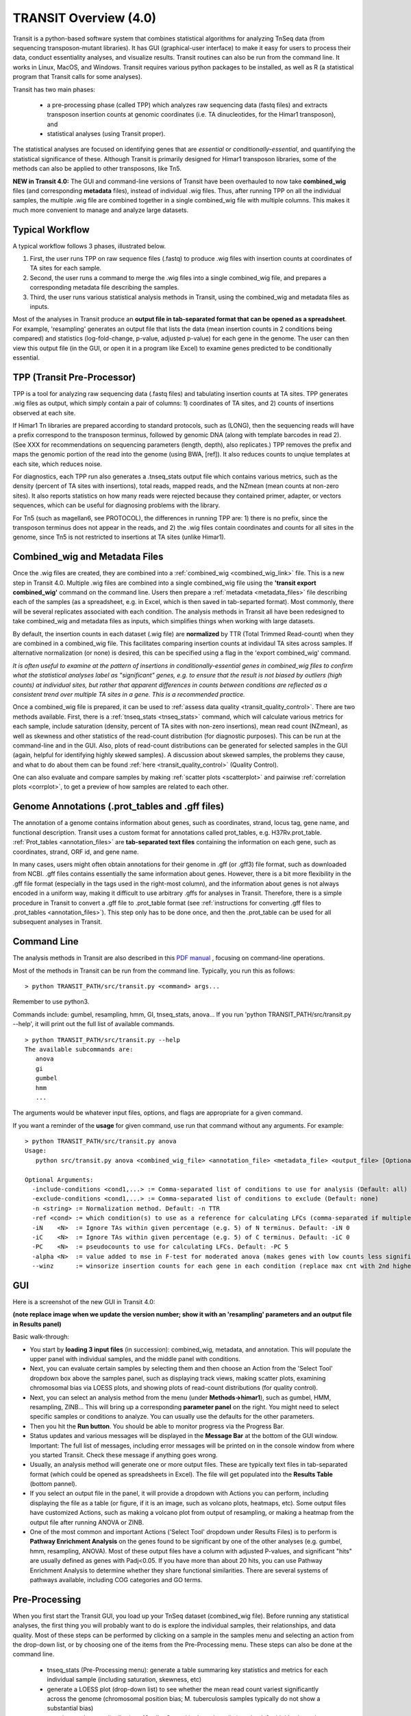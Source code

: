 



TRANSIT Overview (4.0)
======================


Transit is a python-based software system that combines statistical
algorithms for analyzing TnSeq data (from sequencing transposon-mutant
libraries).  It has GUI (graphical-user interface) to make it easy for
users to process their data, conduct essentiality analyses, and visualize results.
Transit routines can also be run from the command line.  It works in
Linux, MacOS, and Windows.  Transit requires various python
packages to be installed, as well as R (a statistical program that Transit calls for
some analyses).

Transit has two main phases: 

 * a pre-processing phase (called TPP) which analyzes raw sequencing data (fastq files) and extracts transposon insertion counts at genomic coordinates (i.e. TA dinucleotides, for the Himar1 transposon), and   
 * statistical analyses (using Transit proper).   

The statistical analyses are focused on identifying genes
that are *essential* or *conditionally-essential*, and quantifying the
statistical significance of these.  Although Transit is primarily
designed for Himar1 transposon libraries, some of the methods can also
be applied to other transposons, like Tn5.

**NEW in Transit 4.0:**
The GUI and command-line versions of Transit have been 
overhauled to now take **combined_wig** files (and corresponding **metadata** files),
instead of individual .wig files.
Thus, after running TPP on all the individual samples,
the multiple .wig file are combined together in a single combined_wig file
with multiple columns.  This makes it much more convenient to 
manage and analyze large datasets.


Typical Workflow
----------------

A typical workflow follows 3 phases, illustrated below.

1. First, the user runs TPP on raw sequence files (.fastq) to produce .wig files with insertion counts at coordinates of TA sites for each sample.
2. Second, the user runs a command to merge the .wig files into a single combined_wig file, and prepares a corresponding metadata file describing the samples.
3. Third, the user runs various statistical analysis methods in Transit, using the combined_wig and metadata files as inputs.

Most of the analyses in Transit produce an **output file in tab-separated format that can be 
opened as a spreadsheet**.  For example, 'resampling' generates an output file
that lists the data (mean insertion counts in 2 conditions being compared) and statistics (log-fold-change, p-value, adjusted p-value)
for each gene in the genome.  The user can then view this output file (in the GUI, or open it in a program like Excel)
to examine genes predicted to be conditionally essential.

.. image:: _images/Transit_flow_chart2b.png
   :width: 600
   :align: center



TPP (Transit Pre-Processor)
---------------------------

TPP is a tool for analyzing raw sequencing data (.fastq files)
and tabulating insertion counts at TA sites.
TPP generates .wig files as output, which 
simply contain a pair of columns: 1) coordinates of TA sites,
and 2) counts of insertions observed at each site.

If Himar1 Tn libraries are prepared according to standard protocols,
such as (LONG), then the sequencing reads will have a prefix
correspond to the transposon terminus, followed by genomic DNA (along with template barcodes in read 2).
(See XXX for recommendations on sequencing parameters (length, depth), also replicates.)
TPP removes the prefix and maps the genomic portion of the read into
the genome (using BWA, [ref]).  It also reduces counts to unqiue
templates at each site, which reduces noise.

For diagnostics, each TPP run also generates a .tnseq_stats output file
which contains various metrics, such as the density (percent of TA sites
with insertions), total reads, mapped reads, and the NZmean (mean counts at non-zero sites).
It also reports statistics on how many reads were rejected because they contained
primer, adapter, or vectors sequences, which can be useful for diagnosing problems with the library.


For Tn5 (such as magellan6, see PROTOCOL), the differences in running TPP are: 
1) there is no prefix, since the transposon terminus does not appear in the reads, 
and 2) the .wig files contain coordinates and counts for all sites in the 
genome, since Tn5 is not restricted to insertions at TA sites (unlike Himar1).


Combined_wig and Metadata Files
-------------------------------

Once the .wig files are created, they are combined into a :ref:`combined_wig <combined_wig_link>`
file.  This is a new step in Transit 4.0.  Multiple .wig files are
combined into a single combined_wig file using the **'transit export
combined_wig'** command on the command line.  Users then prepare a
:ref:`metadata <metadata_files>` file describing each of the samples (as a spreadsheet,
e.g. in Excel, which is then saved in tab-separted format).  Most
commonly, there will be several replicates associated with
each condition.  The analysis methods in Transit all have been redesigned
to take combined_wig and metadata files as inputs, which simplifies
things when working with large datasets.

By default, the insertion counts in each dataset (.wig file) are **normalized**
by TTR (Total Trimmed Read-count) when they are combined in a combined_wig file.
This facilitates comparing insertion counts at individaul TA sites across samples.
If alternative normalization (or none) is desired, this can be specified
using a flag in the 'export combined_wig' command.

*It is often useful to examine at the pattern of insertions in conditionally-essential genes
in combined_wig files to confirm what the statistical analyses label as "significant" genes,
e.g. to ensure that the result is not biased by outliers (high counts) at individual sites,
but rather that apparent differences in counts between conditions are reflected as a consistent trend
over multiple TA sites in a gene.  This is a recommended practice.*

Once a combined_wig file is prepared, it can be used to
:ref:`assess data quality <transit_quality_control>`. There are two methods
available.  First, there is a :ref:`tnseq_stats <tnseq_stats>` command, which will
calculate various metrics for each sample, include saturation
(density, percent of TA sites with non-zero insertions), mean read
count (NZmean), as well as skewness and other statistics of the
read-count distribution (for diagnostic purposes).  This can be run at
the command-line and in the GUI. Also, plots of read-count
distributions can be generated for selected samples in the GUI (again,
helpful for identifying highly skewed samples).  A discussion about
skewed samples, the problems they cause, and what to do about them can be
found :ref:`here <transit_quality_control>` (Quality Control).

One can also evaluate and compare samples by making :ref:`scatter plots <scatterplot>` and pairwise :ref:`correlation plots <corrplot>`,
to get a preview of how samples are related to each other.

.. image:: _images/glyc_chol_corrplot.png
   :width: 300
   :align: center




Genome Annotations (.prot_tables and .gff files)
------------------

The annotation of a genome contains information about genes, such as
coordinates, strand, locus tag, gene name, and functional description.
Transit uses a custom format for annotations called prot_tables,
e.g. H37Rv.prot_table.  :ref:`Prot_tables <annotation_files>` are **tab-separated text files**
containing the information on each gene, such as coordinates, strand, ORF id, and gene name.

In many cases, users might often obtain annotations for their genome
in .gff (or .gff3) file format, such as downloaded from NCBI.  .gff
files contains essentially the same information about genes.  However,
there is a bit more flexibility in the .gff file format (especially in
the tags used in the right-most column), and the information about
genes is not always encoded in a uniform way, making it difficult to
use arbitrary .gffs for analyses in Transit.  Therefore, there is a
simple procedure in Transit to convert a .gff file to .prot_table
format (see 
:ref:`instructions for converting .gff files to .prot_tables <annotation_files>`).  
This step only has to be done once, and then the .prot_table can be used
for all subsequent analyses in Transit.


Command Line
------------

The analysis methods in Transit are also described in this `PDF manual
<https://orca1.tamu.edu/essentiality/transit/transit-manual.pdf>`_ , focusing on 
command-line operations.


Most of the methods in Transit can be run from the command line.
Typically, you run this as follows:

::

  > python TRANSIT_PATH/src/transit.py <command> args...

Remember to use python3.

Commands include: gumbel, resampling, hmm, GI, tnseq_stats, anova...
If you run 'python TRANSIT_PATH/src/transit.py --help', it will print out the full list of available commands.

::

  > python TRANSIT_PATH/src/transit.py --help
  The available subcommands are:
     anova 
     gi 
     gumbel
     hmm
     ...

The arguments would be whatever input files, options, and flags are appropriate for a given command.

If you want a reminder of the **usage** for given command, use run that command without any arguments.
For example:

::

  > python TRANSIT_PATH/src/transit.py anova
  Usage:
     python src/transit.py anova <combined_wig_file> <annotation_file> <metadata_file> <output_file> [Optional Arguments]

  Optional Arguments:
    -include-conditions <cond1,...> := Comma-separated list of conditions to use for analysis (Default: all)
    -exclude-conditions <cond1,...> := Comma-separated list of conditions to exclude (Default: none)
    -n <string> := Normalization method. Default: -n TTR
    -ref <cond> := which condition(s) to use as a reference for calculating LFCs (comma-separated if multiple conditions)
    -iN    <N>  := Ignore TAs within given percentage (e.g. 5) of N terminus. Default: -iN 0
    -iC    <N>  := Ignore TAs within given percentage (e.g. 5) of C terminus. Default: -iC 0
    -PC    <N>  := pseudocounts to use for calculating LFCs. Default: -PC 5
    -alpha <N>  := value added to mse in F-test for moderated anova (makes genes with low counts less significant). Default: -alpha 1000
    --winz      := winsorize insertion counts for each gene in each condition (replace max cnt with 2nd highest; helps mitigate effect of outliers)



GUI
---

Here is a screenshot of the new GUI in Transit 4.0:

.. image:: _images/Transit4.0_GUI.png
   :width: 1000
   :align: center

**(note replace image when we update the version number; show it with an 'resampling' parameters and an output file in Results panel)**

Basic walk-through:

* You start by **loading 3 input files** (in succession): combined_wig, metadata, and annotation. This will populate the upper panel with individual samples, and the middle panel with conditions.

* Next, you can evaluate certain samples by selecting them and then choose an Action from the 'Select Tool' dropdown box above the samples panel, such as displaying track views, making scatter plots, examining chromosomal bias via LOESS plots, and showing plots of read-count distributions (for quality control).

* Next, you can select an analysis method from the menu (under **Methods->himar1**), such as gumbel, HMM, resampling, ZINB...  This will bring up a corresponding **parameter panel** on the right.  You might need to select specific samples or conditions to analyze. You can usually use the defaults for the other parameters. 

* Then you hit the **Run button**. You should be able to monitor progress via the Progress Bar.

* Status updates and various messages will be displayed in the **Message Bar** at the bottom of the GUI window. Important: The full list of messages, including error messages will be printed on in the console window from where you started Transit. Check these message if anything goes wrong.

* Usually, an analysis method will generate one or more output files.  These are typically text files in tab-separated format (which could be opened as spreadsheets in Excel). The file will get populated into the **Results Table** (bottom pannel).

* If you select an output file in the panel, it will provide a dropdown with Actions you can perform, including  displaying the file as a table (or figure, if it is an image, such as volcano plots, heatmaps, etc). Some output files have customized Actions, such as making a volcano plot from output of resampling, or making a heatmap from the output file after running ANOVA or ZINB.

* One of the most common and important Actions ('Select Tool' dropdown under Results Files) is to perform is **Pathway Enrichment Analysis** on the genes found to be significant by one of the other analyses (e.g. gumbel, hmm, resampling, ANOVA). Most of these output files have a column with adjusted P-values, and significant "hits" are usually defined as genes with Padj<0.05.  If you have more than about 20 hits, you can use Pathway Enrichment Analysis to determine whether they share functional similarities.  There are several systems of pathways available, including COG categories and GO terms.


Pre-Processing
--------------

When you first start the Transit GUI, you load up your TnSeq dataset (combined_wig file).
Before running any statistical analyses, the first thing you will probably want to
do is explore the individual samples, their relationships, and data quality.
Most of these steps can be performed by clicking on a sample in the samples menu
and selecting an action from the drop-down list, or by choosing one of the items from
the Pre-Processing menu.  These steps can also be done at the command line.

 * tnseq_stats (Pre-Processing menu): generate a table summaring key statistics and metrics for each individual sample (including saturation, skewness, etc)

 * generate a LOESS plot (drop-down list) to see whether the mean read count variest significantly across the genome (chromosomal position bias; M. tuberculosis samples typically do not show a substantial bias)

 * examine read-count distributions (Quality Control in drop-down list) to check for highly skewed samples 

 * generate a Track View (drop-down list) for one or more samples that shows insertions (vertical bars) at TA sites in a target gene or locus

 * compute the mean insertion count in each gene in each condition (Pre-Processing->Gene Means) - this generates a helpful spreadsheet from which one can make barcharts showing how the (normalized) insertion counts vary across conditions for genes of interest

 * normalization (Pre-Processing->Normalize; *select individual samples and save as .wig, or only for whole combined_wigs???*) - while most of the analysis methods automatically perform TTR normalization, and even the method for creating combined_wig files does this by default, one can choose to normalize a sample or whole dataset a different way (such as the Beta-Geometric Correction, BGC).  But in most cases, users will not need to do an explicit normalization step.

 * make a scatter plot (Pre-Processing->Visuals->corrplot) between 2 samples showing how correlated the mean insertion counts are at the gene level to check for consistency/reproducibility

 * make a corrlation plot (Pre-Processing->Visuals->corrplot) among all samples to see which conditions appear more similar to each other, and to check that replicates are most highly correlated with each other (or check for outlier samples that do not correlate well with other replicates of the same condition, which might suggest they are bad or noisy)

 * tnseq_stats, QQplots, track-view, scatterplots, corrplot, gene_means




* Analyses (for Himar1 datasets)

 * 3 types:

 * single

 * pairwise 

 * multiple

 * output files (tab-sep spreadsheets)

 * hits are ususally Qval<0.05

* Analysis for Tn5


Results and Post-Processing
---------------------------

After the user runs a TRANSIT Analysis Method, various functions can be performed on the output file to better understand the results of the analyis performed.
If using the GUI, the output file is visible in the results pane, along with a summary. Click on the file and select one of the following (availablity depends on 
analysis that was run)from the action dropdown:

* Display Table - an external window will appear in an spreadsheet-like format for you to view the file

* Volcano Plot - an external window will appear that displays a plot of the LFCs vs. log10(pvalue) with a horizontal line indicating the thresold of significance

* Display Heatmap - an external window will appear of clustered conditions and significant hits resulting from the analysis. This file will be also saved to your folder of choice
  and placed in the results pane, which then can be viewed by selection of the "View" option in the action dropdown.

* Pathway Enrichment Analysis - this selection will assume the output file selected is the input file to the Pathway Analysis method (see more details below)





Developers
----------

=======================  ============  ==============================================================================
 Name                    Time Active          Contact Information
=======================  ============  ==============================================================================
Thomas R. Ioerger        2015-Present  `http://faculty.cs.tamu.edu/ioerger/ <http://faculty.cs.tamu.edu/ioerger/>`_
Michael A. DeJesus       2015-2018     `http://mad-lab.org <http://mad-lab.org>`_
Chaitra Ambadipudi       2015
Eric Nelson              2016
Siddharth Subramaniyam   2018
Sanjeevani Choudhery     2021-
Jeff Hykin               2022-
=======================  ============  ==============================================================================




References
----------


If you use TRANSIT, please cite the following reference:


.. [DeJesus2015TRANSIT] `DeJesus, M.A., Ambadipudi, C., Baker, R., Sassetti, C., and Ioerger, T.R. (2015). TRANSIT - a Software Tool for Himar1 TnSeq Analysis. PLOS Computational Biology, 11(10):e1004401 <http://journals.plos.org/ploscompbiol/article?id=10.1371/journal.pcbi.1004401>`_



Development of TRANSIT is funded by the National Institutes of Health (www.nih.gov/) grant U19 AI107774.



Other references for methods utilized by TRANSIT:



.. [DeJesus2013]  `DeJesus, M.A., Zhang, Y.J., Sassettti, C.M., Rubin, E.J.,
  Sacchettini, J.C., and Ioerger, T.R. (2013). Bayesian analysis of gene essentiality based on sequencing of transposon insertion libraries. Bioinformatics, 29(6):695-703. <http://www.ncbi.nlm.nih.gov/pubmed/23361328>`_


.. [DeJesus2013HMM] `DeJesus, M.A., Ioerger, T.R. A Hidden Markov Model for identifying essential and growth-defect regions in bacterial genomes from transposon insertion sequencing data. BMC Bioinformatics. 2013. 14:303 <http://www.ncbi.nlm.nih.gov/pubmed/24103077>`_


.. [DeJesus2014] `DeJesus, M.A. and Ioerger, T.R. (2014). Capturing uncertainty by modeling local transposon insertion frequencies improves discrimination of essential genes. IEEE Transactions on Computational Biology and Bioinformatics, 12(1):92-102. <http://www.ncbi.nlm.nih.gov/pubmed/26357081>`_



.. [DeJesus2016] `DeJesus, M.A. and Ioerger, T.R. (2016). Normalization of transposon-mutant library sequencing datasets to improve identification of conditionally essential genes. Journal of Bioinformatics and Computational Biology, 14(3):1642004 <http://www.ncbi.nlm.nih.gov/pubmed/26932272>`_


.. [DeJesus2017NAR] `DeJesus, M.A., Nambi, S., Smith, C.M., Baker, R.E., Sassetti, C.M., Ioerger, T.R. Statistical analysis of genetic interactions in Tn-Seq data.  Nucleic Acids Research. 2017. 45(11):e93. doi: 10.1093/nar/gkx128. <https://www.ncbi.nlm.nih.gov/pubmed/28334803>`_

.. [ZINB] `Subramaniyam S, DeJesus MA, Zaveri A, Smith CM, Baker RE, Ehrt S, Schnappinger D, Sassetti CM, Ioerger TR. (2019).  Statistical analysis of variability in TnSeq data across conditions using Zero-Inflated Negative Binomial regression. *BMC Bioinformatics*. 2019 Nov 21;20(1):603. doi: 10.1186/s12859-019-3156-z. <https://bmcbioinformatics.biomedcentral.com/articles/10.1186/s12859-019-3156-z>`_

.. [Choudhery2021] `Choudhery S, Brown AJ, Akusobi C, Rubin EJ, Sassetti CM, Ioerger TR. Modeling Site-Specific Nucleotide Biases Affecting Himar1 Transposon Insertion Frequencies in TnSeq Data Sets. *mSystems*. 2021 Oct 26;6(5):e0087621. doi: 10.1128/mSystems.00876-21. <https://pubmed.ncbi.nlm.nih.gov/34665010/>`_
